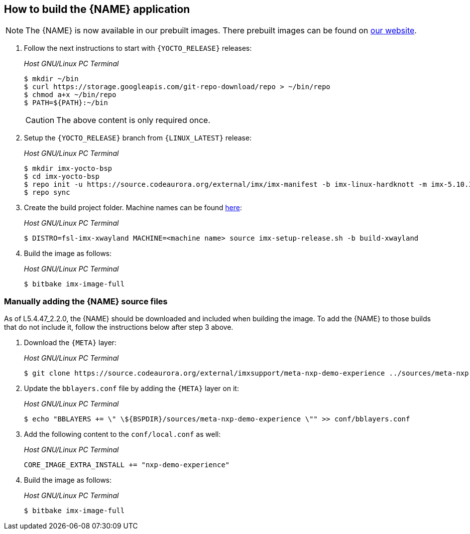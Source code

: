 ////
  Copyright NXP 2020-2021
  Author: Rogerio Silva <rogerio.silva@nxp.com>
  Author: Marco Franchi <marco.franchi@nxp.com>
  Author: Michael Pontikes <michael.pontikes_1@nxp.com>
////

[[how_to_build]]
== How to build the {NAME} application
[NOTE%autofit]
====
The {NAME} is now available in our prebuilt images. There prebuilt images can be found on https://www.nxp.com/design/software/embedded-software/i-mx-software/embedded-linux-for-i-mx-applications-processors:IMXLINUX?tab=In-Depth_Tab[our website].
====
. Follow the next instructions to start with `{YOCTO_RELEASE}` releases:
+
_Host GNU/Linux PC Terminal_
+
[source,bash]
----
$ mkdir ~/bin
$ curl https://storage.googleapis.com/git-repo-download/repo > ~/bin/repo
$ chmod a+x ~/bin/repo
$ PATH=${PATH}:~/bin
----
+
[CAUTION%autofit]
====
The above content is only required once.
====
+
. Setup the `{YOCTO_RELEASE}` branch from `{LINUX_LATEST}` release:
+
_Host GNU/Linux PC Terminal_
+
[source,bash]
----
$ mkdir imx-yocto-bsp
$ cd imx-yocto-bsp
$ repo init -u https://source.codeaurora.org/external/imx/imx-manifest -b imx-linux-hardknott -m imx-5.10.35-2.0.0.xml
$ repo sync
----
+
. Create the build project folder. Machine names can be found https://www.nxp.com/docs/en/user-guide/IMX_YOCTO_PROJECT_USERS_GUIDE.pdf[here]:
+
_Host GNU/Linux PC Terminal_
+
[source,bash]
----
$ DISTRO=fsl-imx-xwayland MACHINE=<machine name> source imx-setup-release.sh -b build-xwayland
----
+
. Build the image as follows:
+
_Host GNU/Linux PC Terminal_
+
[source,bash]
----
$ bitbake imx-image-full
----

=== Manually adding the {NAME} source files

As of L5.4.47_2.2.0, the {NAME} should be downloaded and included when building the image. To add the {NAME} to those builds that do not include it, follow the instructions below after step 3 above.

. Download the `{META}` layer:
+
_Host GNU/Linux PC Terminal_
+
[source,bash]
----
$ git clone https://source.codeaurora.org/external/imxsupport/meta-nxp-demo-experience ../sources/meta-nxp-demo-experience -b imx_5.10.y
----
+
. Update the `bblayers.conf` file by adding the `{META}` layer on it:
+
_Host GNU/Linux PC Terminal_
+
[source,bash]
----
$ echo "BBLAYERS += \" \${BSPDIR}/sources/meta-nxp-demo-experience \"" >> conf/bblayers.conf
----
+
. Add the following content to the `conf/local.conf` as well:
+
_Host GNU/Linux PC Terminal_
+
[source,bash]
----
CORE_IMAGE_EXTRA_INSTALL += "nxp-demo-experience"
----
+
. Build the image as follows:
+
_Host GNU/Linux PC Terminal_
+
[source,bash]
----
$ bitbake imx-image-full
----

<<<
